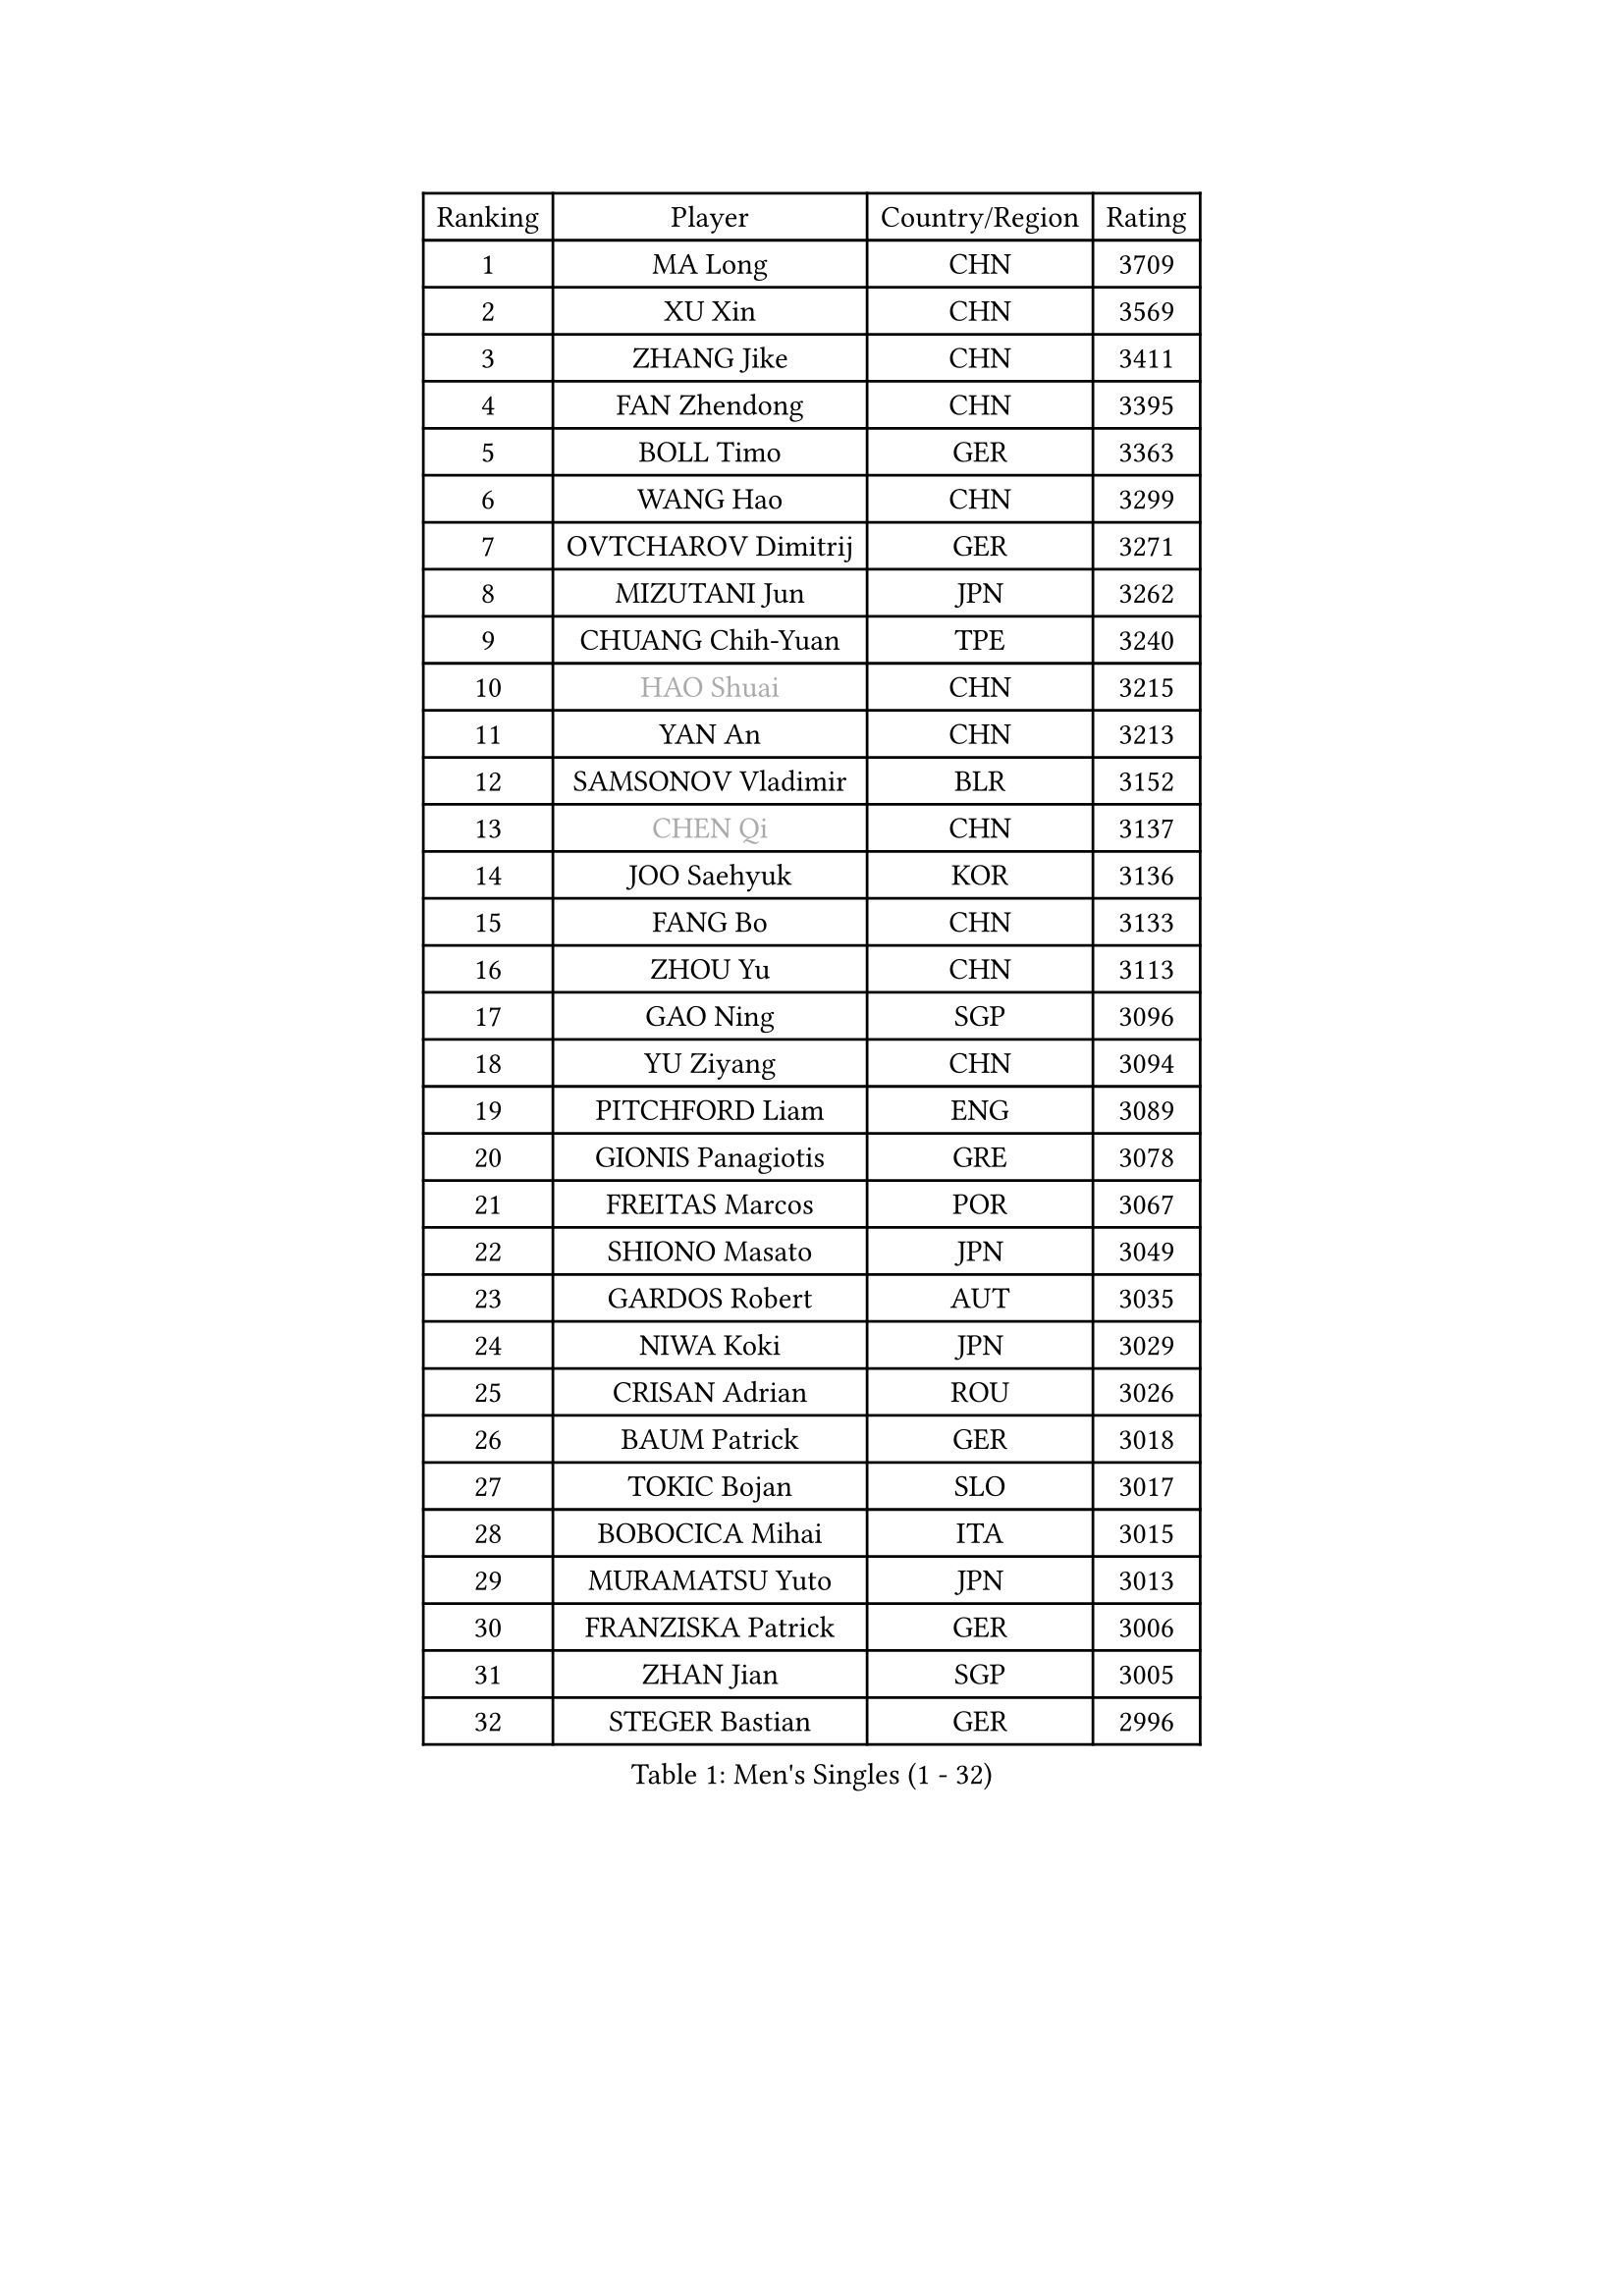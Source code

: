 
#set text(font: ("Courier New", "NSimSun"))
#figure(
  caption: "Men's Singles (1 - 32)",
    table(
      columns: 4,
      [Ranking], [Player], [Country/Region], [Rating],
      [1], [MA Long], [CHN], [3709],
      [2], [XU Xin], [CHN], [3569],
      [3], [ZHANG Jike], [CHN], [3411],
      [4], [FAN Zhendong], [CHN], [3395],
      [5], [BOLL Timo], [GER], [3363],
      [6], [WANG Hao], [CHN], [3299],
      [7], [OVTCHAROV Dimitrij], [GER], [3271],
      [8], [MIZUTANI Jun], [JPN], [3262],
      [9], [CHUANG Chih-Yuan], [TPE], [3240],
      [10], [#text(gray, "HAO Shuai")], [CHN], [3215],
      [11], [YAN An], [CHN], [3213],
      [12], [SAMSONOV Vladimir], [BLR], [3152],
      [13], [#text(gray, "CHEN Qi")], [CHN], [3137],
      [14], [JOO Saehyuk], [KOR], [3136],
      [15], [FANG Bo], [CHN], [3133],
      [16], [ZHOU Yu], [CHN], [3113],
      [17], [GAO Ning], [SGP], [3096],
      [18], [YU Ziyang], [CHN], [3094],
      [19], [PITCHFORD Liam], [ENG], [3089],
      [20], [GIONIS Panagiotis], [GRE], [3078],
      [21], [FREITAS Marcos], [POR], [3067],
      [22], [SHIONO Masato], [JPN], [3049],
      [23], [GARDOS Robert], [AUT], [3035],
      [24], [NIWA Koki], [JPN], [3029],
      [25], [CRISAN Adrian], [ROU], [3026],
      [26], [BAUM Patrick], [GER], [3018],
      [27], [TOKIC Bojan], [SLO], [3017],
      [28], [BOBOCICA Mihai], [ITA], [3015],
      [29], [MURAMATSU Yuto], [JPN], [3013],
      [30], [FRANZISKA Patrick], [GER], [3006],
      [31], [ZHAN Jian], [SGP], [3005],
      [32], [STEGER Bastian], [GER], [2996],
    )
  )#pagebreak()

#set text(font: ("Courier New", "NSimSun"))
#figure(
  caption: "Men's Singles (33 - 64)",
    table(
      columns: 4,
      [Ranking], [Player], [Country/Region], [Rating],
      [33], [TANG Peng], [HKG], [2994],
      [34], [YOSHIDA Kaii], [JPN], [2980],
      [35], [FEGERL Stefan], [AUT], [2966],
      [36], [MENGEL Steffen], [GER], [2962],
      [37], [CHO Eonrae], [KOR], [2957],
      [38], [LIANG Jingkun], [CHN], [2940],
      [39], [LIU Yi], [CHN], [2933],
      [40], [LEE Jungwoo], [KOR], [2925],
      [41], [KIM Hyok Bong], [PRK], [2919],
      [42], [ASSAR Omar], [EGY], [2911],
      [43], [GACINA Andrej], [CRO], [2907],
      [44], [DRINKHALL Paul], [ENG], [2906],
      [45], [KIM Minseok], [KOR], [2905],
      [46], [ZHOU Kai], [CHN], [2904],
      [47], [WANG Zengyi], [POL], [2899],
      [48], [JEONG Sangeun], [KOR], [2898],
      [49], [FILUS Ruwen], [GER], [2896],
      [50], [LUNDQVIST Jens], [SWE], [2894],
      [51], [CHEN Weixing], [AUT], [2892],
      [52], [#text(gray, "SUSS Christian")], [GER], [2878],
      [53], [ZHOU Qihao], [CHN], [2878],
      [54], [LIN Gaoyuan], [CHN], [2875],
      [55], [PERSSON Jon], [SWE], [2871],
      [56], [MONTEIRO Joao], [POR], [2871],
      [57], [STOYANOV Niagol], [ITA], [2869],
      [58], [MORIZONO Masataka], [JPN], [2866],
      [59], [WONG Chun Ting], [HKG], [2864],
      [60], [WANG Eugene], [CAN], [2864],
      [61], [MATSUDAIRA Kenta], [JPN], [2860],
      [62], [PROKOPCOV Dmitrij], [CZE], [2859],
      [63], [SHIBAEV Alexander], [RUS], [2859],
      [64], [OH Sangeun], [KOR], [2853],
    )
  )#pagebreak()

#set text(font: ("Courier New", "NSimSun"))
#figure(
  caption: "Men's Singles (65 - 96)",
    table(
      columns: 4,
      [Ranking], [Player], [Country/Region], [Rating],
      [65], [HABESOHN Daniel], [AUT], [2852],
      [66], [LI Ahmet], [TUR], [2850],
      [67], [KANG Dongsoo], [KOR], [2849],
      [68], [KOU Lei], [UKR], [2847],
      [69], [ARUNA Quadri], [NGR], [2845],
      [70], [MATTENET Adrien], [FRA], [2844],
      [71], [ACHANTA Sharath Kamal], [IND], [2842],
      [72], [#text(gray, "KIM Junghoon")], [KOR], [2839],
      [73], [SHANG Kun], [CHN], [2834],
      [74], [OYA Hidetoshi], [JPN], [2833],
      [75], [CHAN Kazuhiro], [JPN], [2831],
      [76], [YOSHIMURA Maharu], [JPN], [2829],
      [77], [WANG Yang], [SVK], [2827],
      [78], [GORAK Daniel], [POL], [2825],
      [79], [WU Zhikang], [SGP], [2822],
      [80], [PERSSON Jorgen], [SWE], [2816],
      [81], [KARLSSON Kristian], [SWE], [2816],
      [82], [KIM Nam Chol], [PRK], [2808],
      [83], [KOSIBA Daniel], [HUN], [2806],
      [84], [TSUBOI Gustavo], [BRA], [2800],
      [85], [APOLONIA Tiago], [POR], [2799],
      [86], [HE Zhiwen], [ESP], [2798],
      [87], [ELOI Damien], [FRA], [2797],
      [88], [TAKAKIWA Taku], [JPN], [2794],
      [89], [MATSUMOTO Cazuo], [BRA], [2794],
      [90], [HUANG Sheng-Sheng], [TPE], [2791],
      [91], [WALTHER Ricardo], [GER], [2790],
      [92], [CHEN Chien-An], [TPE], [2790],
      [93], [#text(gray, "VANG Bora")], [TUR], [2788],
      [94], [SCHLAGER Werner], [AUT], [2785],
      [95], [PISTEJ Lubomir], [SVK], [2785],
      [96], [#text(gray, "SVENSSON Robert")], [SWE], [2782],
    )
  )#pagebreak()

#set text(font: ("Courier New", "NSimSun"))
#figure(
  caption: "Men's Singles (97 - 128)",
    table(
      columns: 4,
      [Ranking], [Player], [Country/Region], [Rating],
      [97], [#text(gray, "LIN Ju")], [DOM], [2782],
      [98], [YOSHIDA Masaki], [JPN], [2781],
      [99], [KONECNY Tomas], [CZE], [2781],
      [100], [FLORE Tristan], [FRA], [2779],
      [101], [GAUZY Simon], [FRA], [2776],
      [102], [MADRID Marcos], [MEX], [2771],
      [103], [MAZE Michael], [DEN], [2770],
      [104], [PAK Sin Hyok], [PRK], [2770],
      [105], [MATSUDAIRA Kenji], [JPN], [2766],
      [106], [JIANG Tianyi], [HKG], [2764],
      [107], [JANG Woojin], [KOR], [2762],
      [108], [KREANGA Kalinikos], [GRE], [2756],
      [109], [ROBINOT Quentin], [FRA], [2756],
      [110], [GERASSIMENKO Kirill], [KAZ], [2755],
      [111], [#text(gray, "YIN Hang")], [CHN], [2754],
      [112], [IONESCU Ovidiu], [ROU], [2753],
      [113], [OSHIMA Yuya], [JPN], [2752],
      [114], [HOU Yingchao], [CHN], [2750],
      [115], [OUAICHE Stephane], [ALG], [2750],
      [116], [CHIANG Hung-Chieh], [TPE], [2749],
      [117], [TSUBOI Yuma], [JPN], [2747],
      [118], [LEE Sang Su], [KOR], [2746],
      [119], [KOSOWSKI Jakub], [POL], [2743],
      [120], [JEOUNG Youngsik], [KOR], [2743],
      [121], [UEDA Jin], [JPN], [2739],
      [122], [STERNBERG Kasper], [DEN], [2738],
      [123], [SMIRNOV Alexey], [RUS], [2737],
      [124], [GERALDO Joao], [POR], [2734],
      [125], [HACHARD Antoine], [FRA], [2733],
      [126], [TOSIC Roko], [CRO], [2731],
      [127], [LEBESSON Emmanuel], [FRA], [2727],
      [128], [LYU Xiang], [CHN], [2722],
    )
  )